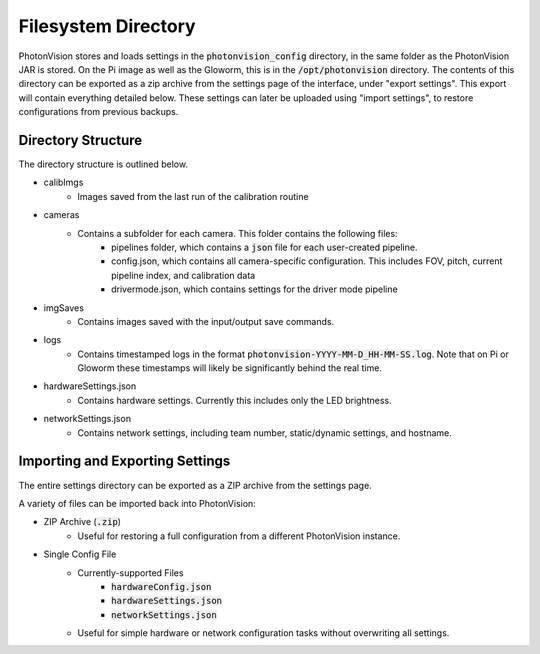 Filesystem Directory
====================

PhotonVision stores and loads settings in the :code:`photonvision_config` directory, in the same folder as the PhotonVision JAR is stored. On the Pi image as well as the Gloworm, this is in the :code:`/opt/photonvision` directory. The contents of this directory can be exported as a zip archive from the settings page of the interface, under "export settings". This export will contain everything detailed below. These settings can later be uploaded using "import settings", to restore configurations from previous backups.


Directory Structure
-------------------

The directory structure is outlined below.

.. image:: images/configDir.png
   :width: 600
   :alt: Config directory structure

* calibImgs
   - Images saved from the last run of the calibration routine
* cameras
   - Contains a subfolder for each camera. This folder contains the following files:
      + pipelines folder, which contains a :code:`json` file for each user-created pipeline.
      + config.json, which contains all camera-specific configuration. This includes FOV, pitch, current pipeline index, and calibration data
      + drivermode.json, which contains settings for the driver mode pipeline
* imgSaves
   - Contains images saved with the input/output save commands.
* logs
   - Contains timestamped logs in the format :code:`photonvision-YYYY-MM-D_HH-MM-SS.log`. Note that on Pi or Gloworm these timestamps will likely be significantly behind the real time.
* hardwareSettings.json
   - Contains hardware settings. Currently this includes only the LED brightness.
* networkSettings.json
   - Contains network settings, including team number, static/dynamic settings, and hostname.

Importing and Exporting Settings
--------------------------------

The entire settings directory can be exported as a ZIP archive from the settings page.


.. raw:: html

    <video width="85%" controls>
        <source src="../../../_static/assets/import-export-settings.mp4" type="video/mp4">
        Your browser does not support the video tag.
    </video>

A variety of files can be imported back into PhotonVision:

- ZIP Archive (:code:`.zip`)
   - Useful for restoring a full configuration from a different PhotonVision instance.
- Single Config File
   - Currently-supported Files
      - :code:`hardwareConfig.json`
      - :code:`hardwareSettings.json`
      - :code:`networkSettings.json`
   - Useful for simple hardware or network configuration tasks without overwriting all settings.


